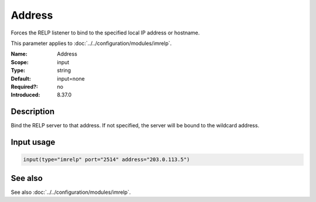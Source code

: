 .. _param-imrelp-address:
.. _imrelp.parameter.input.address:

Address
=======

.. index::
   single: imrelp; Address
   single: Address

.. summary-start

Forces the RELP listener to bind to the specified local IP address or hostname.

.. summary-end

This parameter applies to :doc:`../../configuration/modules/imrelp`.

:Name: Address
:Scope: input
:Type: string
:Default: input=none
:Required?: no
:Introduced: 8.37.0

Description
-----------
Bind the RELP server to that address. If not specified, the server will be bound
to the wildcard address.

Input usage
-----------
.. _param-imrelp-input-address:
.. _imrelp.parameter.input.address-usage:

.. code-block:: rsyslog

   input(type="imrelp" port="2514" address="203.0.113.5")

See also
--------
See also :doc:`../../configuration/modules/imrelp`.
